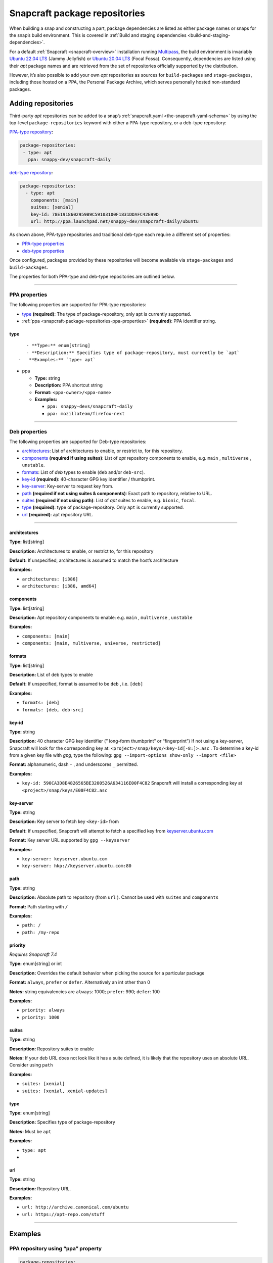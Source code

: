 .. 15475.md

.. _snapcraft-package-repositories:

Snapcraft package repositories
==============================

When building a snap and constructing a part, package dependencies are listed as either package names or snaps for the snap’s build environment. This is covered in :ref:`Build and staging dependencies <build-and-staging-dependencies>`.

For a default :ref:`Snapcraft <snapcraft-overview>` installation running `Multipass <https://multipass.run/>`__, the build environment is invariably `Ubuntu 22.04 LTS <http://releases.ubuntu.com/22.04/>`__ (Jammy Jellyfish) or `Ubuntu 20.04 LTS <http://releases.ubuntu.com/20.04/>`__ (Focal Fossa). Consequently, dependencies are listed using their *apt* package names and are retrieved from the set of repositories officially supported by the distribution.

However, it’s also possible to add your own *apt* repositories as sources for ``build-packages`` and ``stage-packages``, including those hosted on a PPA, the Personal Package Archive, which serves personally hosted non-standard packages.


.. _snapcraft-package-repositories-adding:

Adding repositories
-------------------

Third-party *apt* repositories can be added to a snap’s :ref:`snapcraft.yaml <the-snapcraft-yaml-schema>` by using the top-level ``package-repositories`` keyword with either a PPA-type repository, or a deb-type repository:

`PPA-type repository <snapcraft-package-repositories-ppa-properties_>`__\ **:**

.. code:: yaml

   package-repositories:
    - type: apt
      ppa: snappy-dev/snapcraft-daily

`deb-type repository <snapcraft-package-repositories-deb-properties_>`__\ **:**

.. code:: yaml

   package-repositories:
     - type: apt
       components: [main]
       suites: [xenial]
       key-id: 78E1918602959B9C59103100F1831DDAFC42E99D
       url: http://ppa.launchpad.net/snappy-dev/snapcraft-daily/ubuntu

As shown above, PPA-type repositories and traditional deb-type each require a different set of properties:

-  `PPA-type properties <snapcraft-package-repositories-ppa-properties_>`__
-  `deb-type properties <snapcraft-package-repositories-deb-properties_>`__

Once configured, packages provided by these repositories will become available via ``stage-packages`` and ``build-packages``.

The properties for both PPA-type and deb-type repositories are outlined below.

--------------


.. _snapcraft-package-repositories-ppa-properties:

PPA properties
~~~~~~~~~~~~~~

The following properties are supported for PPA-type repositories:

- `type <snapcraft-package-repositories-type_>`__ **(required)**: The type of package-repository, only apt is currently supported.
- :ref:`ppa <snapcraft-package-repositories-ppa-properties>` **(required)**: PPA identifier string.


.. _snapcraft-package-repositories-type:

type
^^^^

::

       - **Type:** enum[string]
       - **Description:** Specifies type of package-repository, must currently be `apt`
    -   **Examples:** `type: apt`

-  

   .. raw:: html

      <h4 id="snapcraft-package-repositories-ppa">

   ppa

   .. raw:: html

      </h4>

   -  **Type:** string
   -  **Description:** PPA shortcut string
   -  **Format:** ``<ppa-owner>/<ppa-name>``
   -  **Examples:**

      -  ``ppa: snappy-devs/snapcraft-daily``
      -  ``ppa: mozillateam/firefox-next``

--------------


.. _snapcraft-package-repositories-deb-properties:

Deb properties
~~~~~~~~~~~~~~

The following properties are supported for Deb-type repositories:

-  `architectures <snapcraft-package-repositories-architectures_>`__: List of architectures to enable, or restrict to, for this repository.
-  `components <snapcraft-package-repositories-components_>`__ **(required if using suites)**: List of *apt* repository components to enable, e.g. ``main`` , ``multiverse`` , ``unstable``.
-  `formats <snapcraft-package-repositories-formats_>`__: List of *deb* types to enable (``deb`` and/or ``deb-src``).
-  `key-id <snapcraft-package-repositories-keyid_>`__ **(required)**: 40-character GPG key identifier / thumbprint.
-  `key-server <snapcraft-package-repositories-keyserver_>`__: Key-server to request key from.
-  `path <snapcraft-package-repositories-path_>`__ **(required if not using suites & components)**: Exact path to repository, relative to URL.
-  `suites <snapcraft-package-repositories-suites_>`__ **(required if not using path)**: List of *apt* suites to enable, e.g. ``bionic``, ``focal``.
-  `type <snapcraft-package-repositories-debtype_>`__ **(required)**: type of package-repository. Only ``apt`` is currently supported.
-  `url <snapcraft-package-repositories-url_>`__ **(required)**: apt repository URL.

--------------

.. _snapcraft-package-repositories-architectures:

architectures
^^^^^^^^^^^^^

**Type:** list[string]

**Description:** Architectures to enable, or restrict to, for this repository

**Default:** If unspecified, architectures is assumed to match the host’s architecture

**Examples:**

-  ``architectures: [i386]``
-  ``architectures: [i386, amd64]``

.. _snapcraft-package-repositories-components:

components
^^^^^^^^^^

**Type:** list[string]

**Description:** Apt repository components to enable: e.g. ``main`` , ``multiverse`` , ``unstable``

**Examples:**

-  ``components: [main]``
-  ``components: [main, multiverse, universe, restricted]``

.. _snapcraft-package-repositories-formats:

formats
^^^^^^^

**Type:** list[string]

**Description:** List of deb types to enable

**Default:** If unspecified, format is assumed to be ``deb`` , i.e. ``[deb]``

**Examples:**

-  ``formats: [deb]``
-  ``formats: [deb, deb-src]``

.. _snapcraft-package-repositories-keyid:

key-id
^^^^^^

**Type:** string

**Description:** 40 character GPG key identifier (” long-form thumbprint” or “fingerprint”) If not using a key-server, Snapcraft will look for the corresponding key at: ``<project>/snap/keys/<key-id[-8:]>.asc`` . To determine a key-id from a given key file with *gpg*, type the following: ``gpg --import-options show-only --import <file>``

**Format:** alphanumeric, dash ``-`` , and underscores ``_`` permitted.

**Examples:**

-  ``key-id: 590CA3D8E4826565BE3200526A634116E00F4C82``\  Snapcraft will install a corresponding key at ``<project>/snap/keys/E00F4C82.asc``

.. _snapcraft-package-repositories-keyserver:

key-server
^^^^^^^^^^

**Type:** string

**Description:** Key server to fetch key ``<key-id>`` from

**Default:** If unspecified, Snapcraft will attempt to fetch a specified key from `keyserver.ubuntu.com <http://keyserver.ubuntu.com/>`__

**Format:** Key server URL supported by ``gpg --keyserver``

**Examples:**

-  ``key-server: keyserver.ubuntu.com``
-  ``key-server: hkp://keyserver.ubuntu.com:80``

.. _snapcraft-package-repositories-path:

path
^^^^

**Type:** string

**Description:** Absolute path to repository (from ``url`` ). Cannot be used with ``suites`` and ``components``

**Format:** Path starting with ``/``

**Examples:**

-  ``path: /``
-  ``path: /my-repo``

.. _snapcraft-package-repositories-priority:

priority
^^^^^^^^

*Requires Snapcraft 7.4*

**Type:** enum[string] or int

**Description:** Overrides the default behavior when picking the source for a particular package

**Format:** ``always``, ``prefer`` or ``defer``. Alternatively an int other than 0

**Notes:** string equivalencies are ``always``: 1000; ``prefer``: 990; ``defer``: 100

**Examples:**

-  ``priority: always``
-  ``priority: 1000``

.. _snapcraft-package-repositories-suites:

suites
^^^^^^

**Type:** string

**Description:** Repository suites to enable

**Notes:** If your deb URL does not look like it has a suite defined, it is likely that the repository uses an absolute URL. Consider using ``path``

**Examples:**

-  ``suites: [xenial]``
-  ``suites: [xenial, xenial-updates]``

.. _snapcraft-package-repositories-debtype:

type
^^^^

**Type:** enum[string]

**Description:** Specifies type of package-repository

**Notes:** Must be ``apt``

**Examples:**

-  ``type: apt``

-  

.. _snapcraft-package-repositories-url:

url
^^^

**Type:** string

**Description:** Repository URL.

**Examples:**

-  ``url: http://archive.canonical.com/ubuntu``
-  ``url: https://apt-repo.com/stuff``

--------------


.. _snapcraft-package-repositories-examples:

Examples
--------


.. _snapcraft-package-repositories-example-pparepo:

PPA repository using “ppa” property
~~~~~~~~~~~~~~~~~~~~~~~~~~~~~~~~~~~

.. code:: yaml

   package-repositories:
     - type: apt
       ppa: snappy-dev/snapcraft-daily


.. _snapcraft-package-repositories-example-aptsuites:

Typical apt repository with components and suites
~~~~~~~~~~~~~~~~~~~~~~~~~~~~~~~~~~~~~~~~~~~~~~~~~

.. code:: yaml

   package-repositories:
     - type: apt
       components: [main]
       suites: [xenial]
       key-id: 78E1918602959B9C59103100F1831DDAFC42E99D
       url: http://ppa.launchpad.net/snappy-dev/snapcraft-daily/ubuntu


.. _snapcraft-package-repositories-example-aptdeb:

Apt repository enabling deb sources
~~~~~~~~~~~~~~~~~~~~~~~~~~~~~~~~~~~

.. code:: yaml

   package-repositories:
     - type: apt
       formats: [deb, deb-src]
       components: [main]
       suites: [xenial]
       key-id: 78E1918602959B9C59103100F1831DDAFC42E99D
       url: http://ppa.launchpad.net/snappy-dev/snapcraft-daily/ubuntu


.. _snapcraft-package-repositories-example-aptabspath:

Absolute path repository with implied root path “/”
~~~~~~~~~~~~~~~~~~~~~~~~~~~~~~~~~~~~~~~~~~~~~~~~~~~

.. code:: yaml

   package-repositories:
     - type: apt
       key-id: AE09FE4BBD223A84B2CCFCE3F60F4B3D7FA2AF80
       url: https://developer.download.nvidia.com/compute/cuda/repos/ubuntu1804/x86_64`


.. _snapcraft-package-repositories-example-aptabspathexp:

Absolute path repository with explicit path and formats
~~~~~~~~~~~~~~~~~~~~~~~~~~~~~~~~~~~~~~~~~~~~~~~~~~~~~~~

.. code:: yaml

   package-repositories:
     - type: apt
       formats: [deb]
       path: /
       key-id: AE09FE4BBD223A84B2CCFCE3F60F4B3D7FA2AF80
       url: https://developer.download.nvidia.com/compute/cuda/repos/ubuntu1804/x86_64`


.. _snapcraft-package-repositories-example-priority:

Preferring packages from a PPA
~~~~~~~~~~~~~~~~~~~~~~~~~~~~~~

.. code:: yaml

   package-repositories:
     - type: apt
       ppa: deadsnakes/ppa
       priority: always
